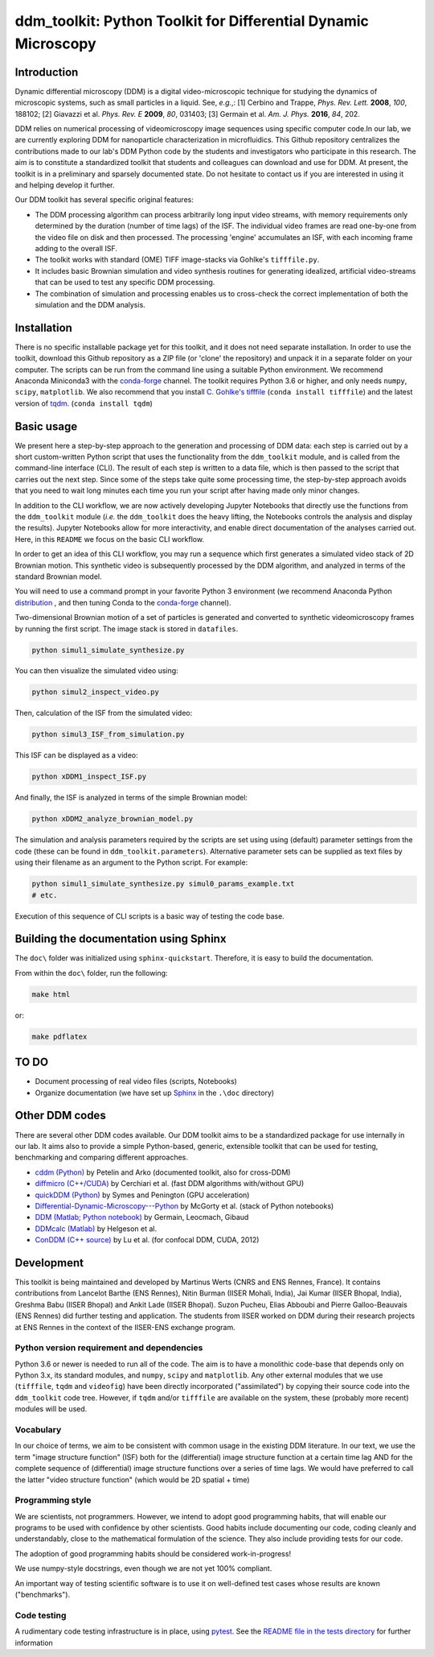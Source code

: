 ===============================================================
ddm_toolkit: Python Toolkit for Differential Dynamic Microscopy
===============================================================

------------
Introduction
------------
Dynamic differential microscopy (DDM) is a digital video-microscopic technique for studying the dynamics of microscopic systems, such as small particles in a liquid. See, *e.g.*,: [1] Cerbino and Trappe, *Phys. Rev. Lett.* **2008**, *100*, 188102; [2] Giavazzi et al. *Phys. Rev. E* **2009**, *80*, 031403; [3] Germain et al. *Am. J. Phys.* **2016**, *84*, 202.

DDM relies on numerical processing of videomicroscopy image sequences using specific computer code.In our lab, we are currently exploring DDM for nanoparticle characterization in microfluidics. This Github repository centralizes the contributions made to our lab's DDM Python code by the students and investigators who participate in this research. The aim is to constitute a standardized toolkit that students and colleagues can download and use for DDM. At present, the toolkit is in a preliminary and sparsely documented state. Do not hesitate to contact us if you are interested in using it and helping develop it further.

Our DDM toolkit has several specific original features:

- The DDM processing algorithm can process arbitrarily long input video streams, with memory requirements only determined by the duration (number of time lags) of the ISF. The individual video frames are read one-by-one from the video file on disk and then processed. The processing 'engine' accumulates an ISF, with each incoming frame adding to the overall ISF.
- The toolkit works with standard (OME) TIFF image-stacks via Gohlke's ``tifffile.py``.
- It includes basic Brownian simulation and video synthesis routines for generating idealized, artificial video-streams that can be used to test any specific DDM processing.
- The combination of simulation and processing enables us to cross-check the correct implementation of both the simulation and the DDM analysis.


------------
Installation
------------

There is no specific installable package yet for this toolkit, and it does not need separate installation. In order to use the toolkit, download this Github repository as a ZIP file (or 'clone' the repository) and unpack it in a separate folder on your computer. The scripts can be run from the command line using a suitable Python environment. We recommend Anaconda Miniconda3 with the `conda-forge`_ channel. The toolkit requires Python 3.6 or higher, and only needs ``numpy``, ``scipy``, ``matplotlib``. We also recommend that you install `C. Gohlke's tifffile`_ (``conda install tifffile``) and the latest version of `tqdm`_. (``conda install tqdm``)

.. _C. Gohlke's tifffile: https://github.com/cgohlke/tifffile
.. _tqdm: https://tqdm.github.io/

-----------
Basic usage
-----------
We present here a step-by-step approach to the generation and processing of DDM data: each step is carried out by a short custom-written Python script that uses the functionality from the ``ddm_toolkit`` module, and is called from the command-line interface (CLI). The result of each step is written to a data file, which is then passed to the script that carries out the next step. Since some of the steps take quite some processing time, the step-by-step approach avoids that you need to wait long minutes each time you run your script after having made only minor changes.

In addition to the CLI workflow, we are now actively developing Jupyter Notebooks that directly use the functions from the ``ddm_toolkit`` module (*i.e.* the ``ddm_toolkit`` does the heavy lifting, the Notebooks controls the analysis and display the results). Jupyter Notebooks allow for more interactivity, and enable direct documentation of the analyses carried out. Here, in this ``README`` we focus on the basic CLI workflow.

In order to get an idea of this CLI workflow, you may run a sequence which first generates a simulated video stack of 2D Brownian motion. This synthetic video is subsequently processed by the DDM algorithm, and analyzed in terms of the standard Brownian model.

You will need to use a command prompt in your favorite Python 3 environment (we recommend Anaconda Python `distribution`_ , and then tuning Conda to the `conda-forge`_ channel).

.. _distribution: https://www.anaconda.com/products/individual
.. _Conda-forge: https://conda-forge.org/



Two-dimensional Brownian motion of a set of particles is generated and converted to synthetic videomicroscopy frames by running the first script. The image stack is stored in ``datafiles``.

.. code-block::

   python simul1_simulate_synthesize.py

You can then visualize the simulated video using:

.. code-block::

   python simul2_inspect_video.py


Then, calculation of the ISF from the simulated video:

.. code-block::

    python simul3_ISF_from_simulation.py


This ISF can be displayed as a video:

.. code-block::

    python xDDM1_inspect_ISF.py


And finally, the ISF is analyzed in terms of the simple Brownian model:

.. code-block::

    python xDDM2_analyze_brownian_model.py


The simulation and analysis parameters required by the scripts are set using using (default) parameter settings from the code (these can be found in ``ddm_toolkit.parameters``). Alternative parameter sets can be supplied as text files by using their filename as an argument to the Python script. For example:

.. code-block::

    python simul1_simulate_synthesize.py simul0_params_example.txt
    # etc.


Execution of this sequence of CLI scripts is a basic way of testing the code base. 



---------------------------------------
Building the documentation using Sphinx
---------------------------------------

The ``doc\`` folder was initialized using ``sphinx-quickstart``. Therefore, it is easy to build the documentation.

From within the ``doc\`` folder, run the following:

.. code-block::

    make html


or:

.. code-block::

    make pdflatex



-----
TO DO
-----

- Document processing of real video files (scripts, Notebooks)
- Organize documentation (we have set up `Sphinx`_ in the ``.\doc`` directory)

.. _Sphinx: https://www.sphinx-doc.org


---------------
Other DDM codes
---------------

There are several other DDM codes available. Our DDM toolkit aims to be a standardized package for use internally in our lab. It aims also to provide a simple Python-based, generic, extensible toolkit that can be used for testing, benchmarking and comparing different approaches.

- `cddm (Python)`_ by Petelin and Arko (documented toolkit, also for cross-DDM)
- `diffmicro (C++/CUDA)`_ by Cerchiari et al. (fast DDM algorithms with/without GPU)
- `quickDDM (Python)`_ by Symes and Penington (GPU acceleration)
- `Differential-Dynamic-Microscopy---Python`_ by McGorty et al. (stack of Python notebooks)
- `DDM (Matlab; Python notebook)`_ by Germain, Leocmach, Gibaud
- `DDMcalc (Matlab)`_ by Helgeson et al.
- `ConDDM (C++ source)`_ by Lu et al. (for confocal DDM, CUDA, 2012)

.. _cddm (Python): https://github.com/IJSComplexMatter/cddm
.. _diffmicro (C++/CUDA): https://github.com/giovanni-cerchiari/diffmicro
.. _DDMcalc (Matlab): https://sites.engineering.ucsb.edu/~helgeson/ddm.html
.. _DDM (Matlab; Python notebook): https://github.com/MathieuLeocmach/DDM
.. _quickDDM (Python): https://github.com/CSymes/quickDDM
.. _Differential-Dynamic-Microscopy---Python: https://github.com/rmcgorty/Differential-Dynamic-Microscopy---Python
.. _ConDDM (C++ source): https://github.com/peterlu/ConDDM



-----------
Development
-----------

This toolkit is being maintained and developed by Martinus Werts (CNRS and ENS Rennes, France). It contains contributions from Lancelot Barthe (ENS Rennes), Nitin Burman (IISER Mohali, India), Jai Kumar (IISER Bhopal, India), Greshma Babu (IISER Bhopal) and Ankit Lade (IISER Bhopal). Suzon Pucheu, Elias Abboubi and Pierre Galloo-Beauvais (ENS Rennes) did further testing and application. The students from IISER worked on DDM during their research projects at ENS Rennes in the context of the IISER-ENS exchange program.


Python version requirement and dependencies
===========================================
Python 3.6 or newer is needed to run all of the code. The aim is to have a monolithic code-base that depends only on Python 3.x, its standard modules, and ``numpy``, ``scipy`` and ``matplotlib``. Any other external modules that we use (``tifffile``, ``tqdm`` and ``videofig``) have been directly incorporated ("assimilated") by copying their source code into the ``ddm_toolkit`` code tree. However, if ``tqdm`` and/or ``tifffile`` are available on the system, these (probably more recent) modules will be used.


Vocabulary
==========
In our choice of terms, we aim to be consistent with common usage in the existing DDM literature. In our text, we use the term "image structure function" (ISF) both for the (differential) image structure function at a certain time lag AND for the complete sequence of (differential) image structure functions over a series of time lags. We would have preferred to call the latter "video structure function" (which would be 2D spatial + time)


Programming style
=================
We are scientists, not programmers. However, we intend to adopt good programming habits, that will enable our programs to be used with confidence by other scientists. Good habits include documenting our code, coding cleanly and understandably, close to the mathematical formulation of the science. They also include providing tests for our code. 

The adoption of good programming habits should be considered work-in-progress!

We use numpy-style docstrings, even though we are not yet 100% compliant.

An important way of testing scientific software is to use it on well-defined test cases whose results are known ("benchmarks").


Code testing
============
A rudimentary code testing infrastructure is in place, using `pytest`_. See the `README file in the tests directory`_ for further information

.. _pytest: https://docs.pytest.org/en/stable/
.. _README file in the tests directory: ./tests/README.rst



